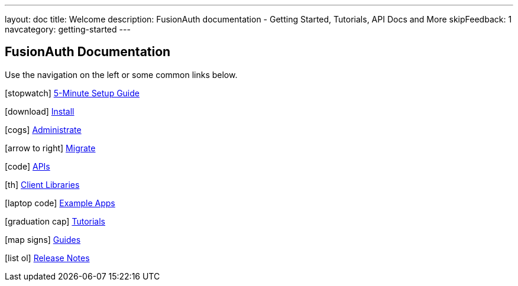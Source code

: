 ---
layout: doc
title: Welcome
description: FusionAuth documentation - Getting Started, Tutorials, API Docs and More
skipFeedback: 1
navcategory: getting-started
---

:sectnumlevels: 0

== FusionAuth Documentation

Use the navigation on the left or some common links below.

icon:stopwatch[] link:/docs/v1/tech/5-minute-setup-guide[5-Minute Setup Guide]

icon:download[] link:/docs/v1/tech/installation-guide/[Install]

icon:cogs[] link:/docs/v1/tech/admin-guide/[Administrate]

icon:arrow-to-right[] link:/docs/v1/tech/migration-guide/[Migrate]

icon:code[] link:/docs/v1/tech/apis/[APIs]

icon:th[] link:/docs/v1/tech/client-libraries/[Client Libraries]

icon:laptop-code[] link:/docs/v1/tech/example-apps/[Example Apps]

icon:graduation-cap[] link:/docs/v1/tech/tutorials/[Tutorials]

icon:map-signs[] link:/docs/v1/tech/guides/[Guides]

icon:list-ol[] link:/docs/v1/tech/release-notes[Release Notes]
